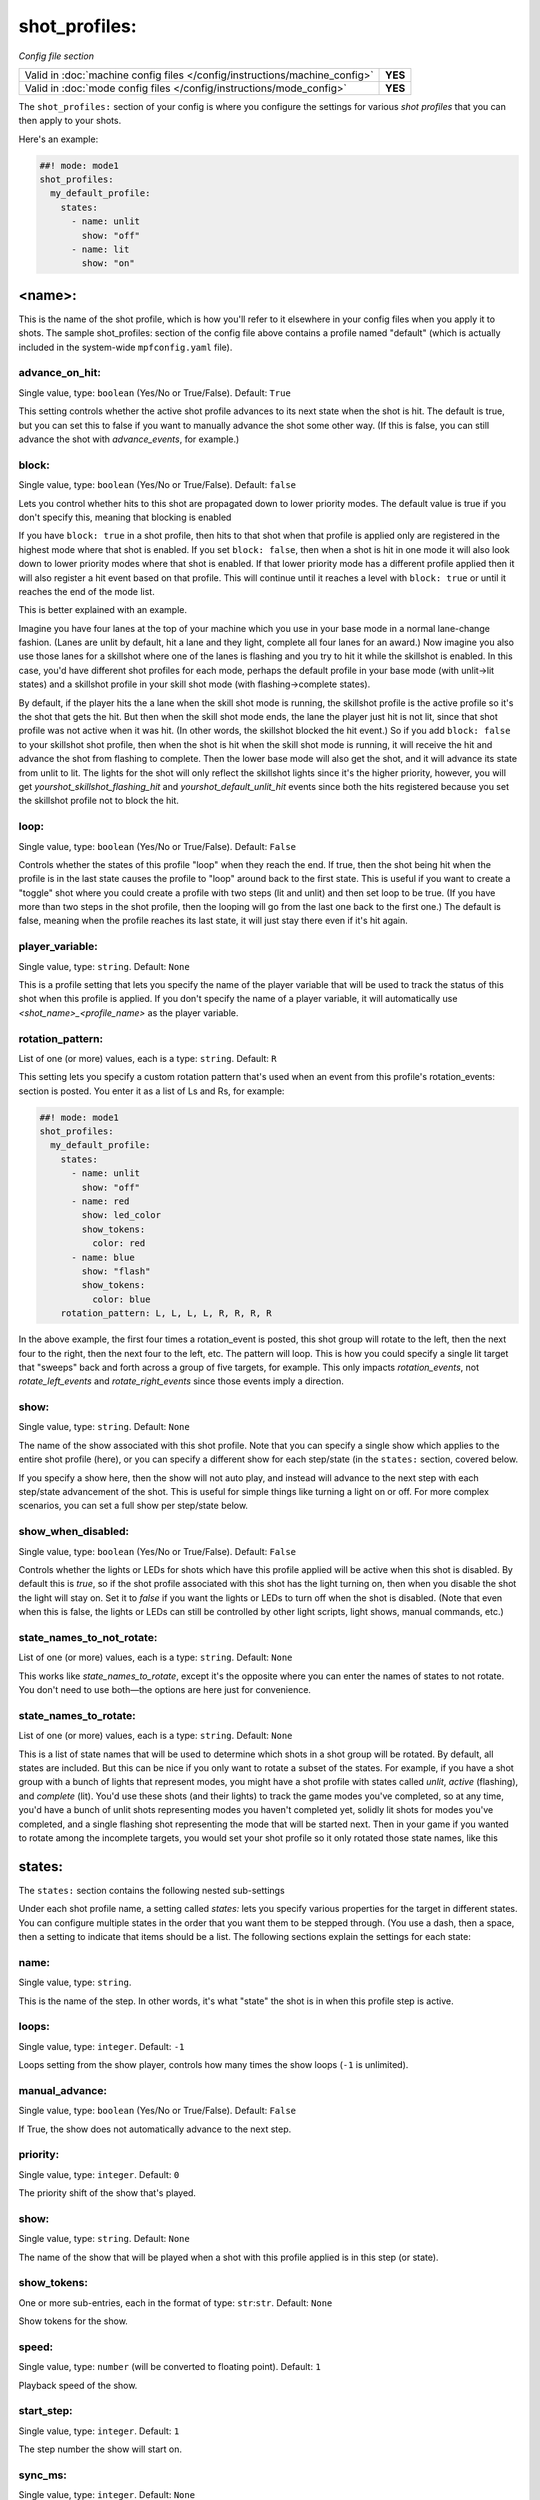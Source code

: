 shot_profiles:
==============

*Config file section*

+----------------------------------------------------------------------------+---------+
| Valid in :doc:`machine config files </config/instructions/machine_config>` | **YES** |
+----------------------------------------------------------------------------+---------+
| Valid in :doc:`mode config files </config/instructions/mode_config>`       | **YES** |
+----------------------------------------------------------------------------+---------+

The ``shot_profiles:`` section of your config is where you
configure the settings for various *shot profiles* that you can then
apply to your shots.

Here's an example:

.. code-block:: mpf-config

   ##! mode: mode1
   shot_profiles:
     my_default_profile:
       states:
         - name: unlit
           show: "off"
         - name: lit
           show: "on"

<name>:
-------

This is the name of the shot profile, which is how you'll refer to it
elsewhere in your config files when you apply it to shots. The sample
shot_profiles: section of the config file above contains a profile named
"default" (which is actually included in the system-wide ``mpfconfig.yaml`` file).

advance_on_hit:
~~~~~~~~~~~~~~~
Single value, type: ``boolean`` (Yes/No or True/False). Default: ``True``

This setting controls whether the active shot profile advances to its
next state when the shot is hit. The default is true, but you can set
this to false if you want to manually advance the shot some other way.
(If this is false, you can still advance the shot with
*advance_events*, for example.)

block:
~~~~~~
Single value, type: ``boolean`` (Yes/No or True/False). Default: ``false``

Lets you control whether hits to this shot
are propagated down to lower priority modes. The default value is true
if you don't specify this, meaning that blocking is enabled

If you have ``block: true`` in a shot profile, then hits to that shot when that
profile is applied only are registered in the highest mode where that
shot is enabled. If you set ``block: false``, then when a shot is hit in
one mode it will also look down to lower priority modes where that
shot is enabled. If that lower priority mode has a different profile
applied then it will also register a hit event based on that profile.
This will continue until it reaches a level with ``block: true`` or
until it reaches the end of the mode list.

This is better explained with an example.

Imagine you have four lanes at the top of your
machine which you use in your base mode in a normal lane-change
fashion. (Lanes are unlit by default, hit a lane and they light,
complete all four lanes for an award.) Now imagine you also use those
lanes for a skillshot where one of the lanes is flashing and you try
to hit it while the skillshot is enabled. In this case, you'd have
different shot profiles for each mode, perhaps the default profile in
your base mode (with unlit->lit states) and a skillshot profile in
your skill shot mode (with flashing->complete states).

By default, if
the player hits the a lane when the skill shot mode is running, the
skillshot profile is the active profile so it's the shot that gets the
hit. But then when the skill shot mode ends, the lane the player just
hit is not lit, since that shot profile was not active when it was
hit. (In other words, the skillshot blocked the hit event.) So if you
add ``block: false`` to your skillshot shot profile, then when the shot
is hit when the skill shot mode is running, it will receive the hit
and advance the shot from flashing to complete. Then the lower base
mode will also get the shot, and it will advance its state from unlit
to lit. The lights for the shot will only reflect the skillshot lights
since it's the higher priority, however, you will get
*yourshot_skillshot_flashing_hit* and *yourshot_default_unlit_hit*
events since both the hits registered because you set the skillshot
profile not to block the hit.

loop:
~~~~~
Single value, type: ``boolean`` (Yes/No or True/False). Default: ``False``

Controls whether the states of this profile "loop" when they reach the
end. If true, then the shot being hit when the profile is in the last
state causes the profile to "loop" around back to the first state.
This is useful if you want to create a "toggle" shot where you could
create a profile with two steps (lit and unlit) and then set loop to
be true. (If you have more than two steps in the shot profile, then
the looping will go from the last one back to the first one.) The
default is false, meaning when the profile reaches its last state, it
will just stay there even if it's hit again.

player_variable:
~~~~~~~~~~~~~~~~
Single value, type: ``string``. Default: ``None``

This is a profile setting that lets you specify the name of the player
variable that will be used to track the status of this shot when this
profile is applied. If you don't specify the name of a player
variable, it will automatically use *<shot_name>_<profile_name>* as
the player variable.

rotation_pattern:
~~~~~~~~~~~~~~~~~
List of one (or more) values, each is a type: ``string``. Default: ``R``

This setting lets you specify a custom rotation pattern that's used
when an event from this profile's rotation_events: section is posted.
You enter it as a list of Ls and Rs, for example:

.. code-block:: mpf-config

   ##! mode: mode1
   shot_profiles:
     my_default_profile:
       states:
         - name: unlit
           show: "off"
         - name: red
           show: led_color
           show_tokens:
             color: red
         - name: blue
           show: "flash"
           show_tokens:
             color: blue
       rotation_pattern: L, L, L, L, R, R, R, R

In the above example, the first four times a rotation_event is posted,
this shot group will rotate to the left, then the next four to the
right, then the next four to the left, etc. The pattern will loop.
This is how you could specify a single lit target that "sweeps" back
and forth across a group of five targets, for example. This only
impacts *rotation_events*, not *rotate_left_events* and
*rotate_right_events* since those events imply a direction.

show:
~~~~~
Single value, type: ``string``. Default: ``None``

The name of the show associated with this shot profile. Note that you can
specify a single show which applies to the entire shot profile (here), or you
can specify a different show for each step/state (in the ``states:`` section,
covered below.

If you specify a show here, then the show will not auto play, and instead will
advance to the next step with each step/state advancement of the shot. This is
useful for simple things like turning a light on or off. For more complex
scenarios, you can set a full show per step/state below.

show_when_disabled:
~~~~~~~~~~~~~~~~~~~
Single value, type: ``boolean`` (Yes/No or True/False). Default: ``False``

Controls whether the lights or LEDs for shots which have this profile
applied will be active when this shot is disabled. By default this is
*true*, so if the shot profile associated with this shot has the light
turning on, then when you disable the shot the light will stay on. Set
it to *false* if you want the lights or LEDs to turn off when the shot
is disabled. (Note that even when this is false, the lights or LEDs
can still be controlled by other light scripts, light shows, manual
commands, etc.)

state_names_to_not_rotate:
~~~~~~~~~~~~~~~~~~~~~~~~~~
List of one (or more) values, each is a type: ``string``. Default: ``None``

This works like *state_names_to_rotate*, except it's the opposite
where you can enter the names of states to not rotate. You don't need
to use both—the options are here just for convenience.

state_names_to_rotate:
~~~~~~~~~~~~~~~~~~~~~~
List of one (or more) values, each is a type: ``string``. Default: ``None``

This is a list of state names that will be used to determine which
shots in a shot group will be rotated. By default, all states are
included. But this can be nice if you only want to rotate a subset of
the states. For example, if you have a shot group with a bunch of
lights that represent modes, you might have a shot profile with states
called *unlit*, *active* (flashing), and *complete* (lit). You'd use
these shots (and their lights) to track the game modes you've
completed, so at any time, you'd have a bunch of unlit shots
representing modes you haven't completed yet, solidly lit shots for
modes you've completed, and a single flashing shot representing the
mode that will be started next. Then in your game if you wanted to
rotate among the incomplete targets, you would set your shot profile
so it only rotated those state names, like this

states:
-------

The ``states:`` section contains the following nested sub-settings

Under each shot profile name, a setting called *states:* lets you
specify various properties for the target in different states. You can
configure multiple states in the order that you want them to be
stepped through. (You use a dash, then a space, then a setting to
indicate that items should be a list. The following sections explain
the settings for each state:

name:
~~~~~
Single value, type: ``string``.

This is the name of the step. In other words, it's what "state" the
shot is in when this profile step is active.

loops:
~~~~~~
Single value, type: ``integer``. Default: ``-1``

Loops setting from the show player, controls how many times the show loops (``-1`` is unlimited).

manual_advance:
~~~~~~~~~~~~~~~
Single value, type: ``boolean`` (Yes/No or True/False). Default: ``False``

If True, the show does not automatically advance to the next step.

priority:
~~~~~~~~~
Single value, type: ``integer``. Default: ``0``

The priority shift of the show that's played.

show:
~~~~~
Single value, type: ``string``. Default: ``None``

The name of the show that will be played when a shot with this profile applied is in
this step (or state).

show_tokens:
~~~~~~~~~~~~
One or more sub-entries, each in the format of type: ``str``:``str``. Default: ``None``

Show tokens for the show.

speed:
~~~~~~
Single value, type: ``number`` (will be converted to floating point). Default: ``1``

Playback speed of the show.

start_step:
~~~~~~~~~~~
Single value, type: ``integer``. Default: ``1``

The step number the show will start on.

sync_ms:
~~~~~~~~
Single value, type: ``integer``. Default: ``None``

The sync_ms value of the show.
